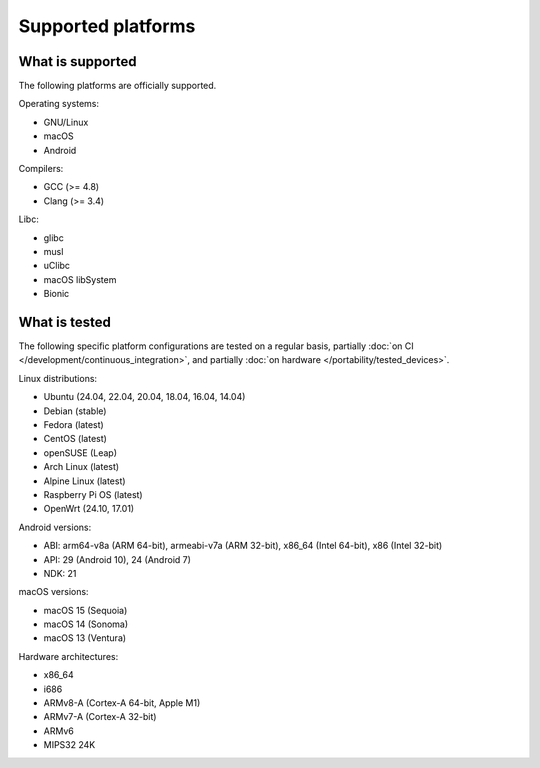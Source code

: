 Supported platforms
*******************

.. seealso::

   * :doc:`/development/continuous_integration`
   * :doc:`/portability/tested_devices`

What is supported
-----------------

The following platforms are officially supported.

Operating systems:

* GNU/Linux
* macOS
* Android

Compilers:

* GCC (>= 4.8)
* Clang (>= 3.4)

Libc:

* glibc
* musl
* uClibc
* macOS libSystem
* Bionic

What is tested
--------------

The following specific platform configurations are tested on a regular basis, partially :doc:`on CI </development/continuous_integration>`, and partially :doc:`on hardware </portability/tested_devices>`.

Linux distributions:

* Ubuntu (24.04, 22.04, 20.04, 18.04, 16.04, 14.04)
* Debian (stable)
* Fedora (latest)
* CentOS (latest)
* openSUSE (Leap)
* Arch Linux (latest)
* Alpine Linux (latest)
* Raspberry Pi OS (latest)
* OpenWrt (24.10, 17.01)

Android versions:

* ABI: arm64-v8a (ARM 64-bit), armeabi-v7a (ARM 32-bit), x86_64 (Intel 64-bit), x86 (Intel 32-bit)
* API: 29 (Android 10), 24 (Android 7)
* NDK: 21

macOS versions:

* macOS 15 (Sequoia)
* macOS 14 (Sonoma)
* macOS 13 (Ventura)

Hardware architectures:

* x86_64
* i686
* ARMv8-A (Cortex-A 64-bit, Apple M1)
* ARMv7-A (Cortex-A 32-bit)
* ARMv6
* MIPS32 24K
